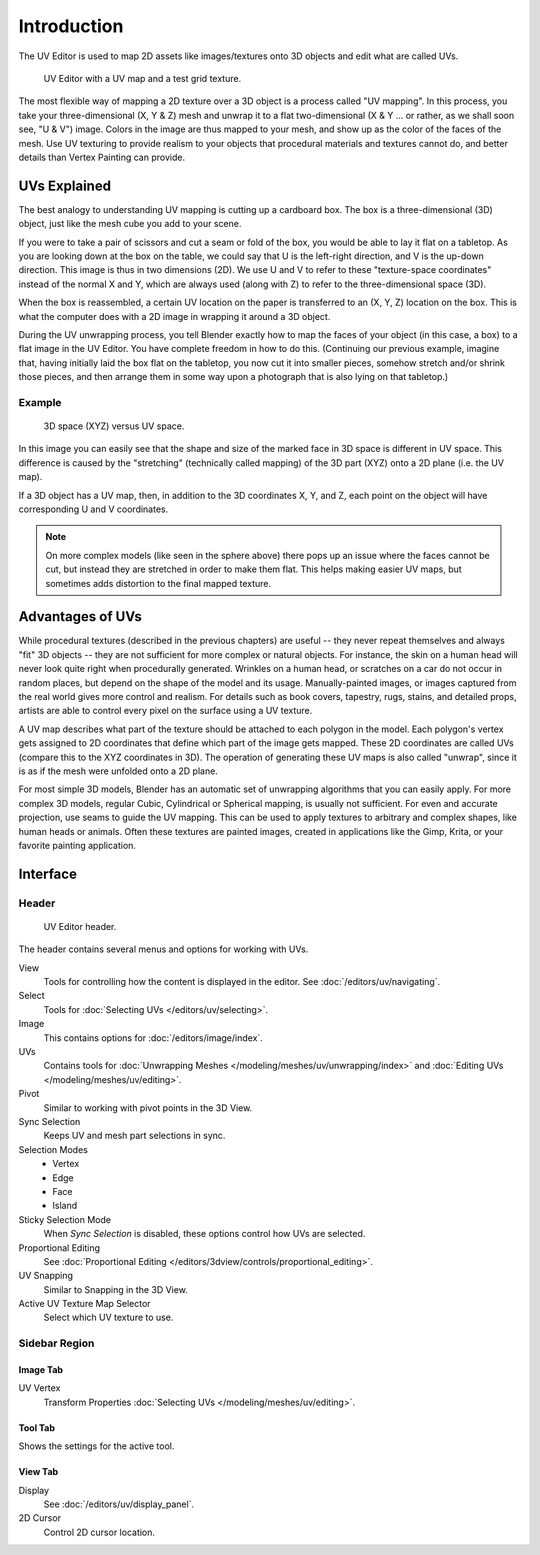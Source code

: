 
************
Introduction
************

The UV Editor is used to map 2D assets like images/textures
onto 3D objects and edit what are called UVs.

.. figure:: /images/editors_uv_introduction_main.png

   UV Editor with a UV map and a test grid texture.

The most flexible way of mapping a 2D texture over a 3D object is a process called "UV mapping".
In this process, you take your three-dimensional (X, Y & Z) mesh and unwrap it to a flat two-dimensional
(X & Y ... or rather, as we shall soon see, "U & V") image. Colors in the image are thus mapped to your mesh,
and show up as the color of the faces of the mesh. Use UV texturing to provide realism to your objects that
procedural materials and textures cannot do, and better details than Vertex Painting can provide.


UVs Explained
=============

The best analogy to understanding UV mapping is cutting up a cardboard box.
The box is a three-dimensional (3D) object, just like the mesh cube you add to your scene.

If you were to take a pair of scissors and cut a seam or fold of the box,
you would be able to lay it flat on a tabletop. As you are looking down at the box on the table,
we could say that U is the left-right direction, and V is the up-down direction.
This image is thus in two dimensions (2D). We use U and V to refer to these
"texture-space coordinates" instead of the normal X and Y, which are always used
(along with Z) to refer to the three-dimensional space (3D).

When the box is reassembled, a certain UV location on the paper is transferred to an (X, Y, Z)
location on the box. This is what the computer does with a 2D image in wrapping it around a 3D object.

During the UV unwrapping process, you tell Blender exactly how to map the faces of your object (in this case, a box)
to a flat image in the UV Editor. You have complete freedom in how to do this.
(Continuing our previous example, imagine that, having initially laid the box flat on the tabletop,
you now cut it into smaller pieces, somehow stretch and/or shrink those pieces,
and then arrange them in some way upon a photograph that is also lying on that tabletop.)


Example
-------

.. figure:: /images/editors_uv_introduction_3d-uv-space.png
   :width: 620px

   3D space (XYZ) versus UV space.

In this image you can easily see that the shape and
size of the marked face in 3D space is different in UV space.
This difference is caused by the "stretching" (technically called mapping)
of the 3D part (XYZ) onto a 2D plane (i.e. the UV map).

If a 3D object has a UV map, then, in addition to the 3D coordinates X, Y, and Z,
each point on the object will have corresponding U and V coordinates.

.. note::

   On more complex models (like seen in the sphere above)
   there pops up an issue where the faces cannot be cut,
   but instead they are stretched in order to make them flat.
   This helps making easier UV maps, but sometimes adds distortion to the final mapped texture.


Advantages of UVs
=================

While procedural textures (described in the previous chapters) are useful -- they never repeat
themselves and always "fit" 3D objects -- they are not sufficient for more complex or natural objects.
For instance, the skin on a human head will never look quite right when procedurally generated.
Wrinkles on a human head, or scratches on a car do not occur in random places,
but depend on the shape of the model and its usage. Manually-painted images,
or images captured from the real world gives more control and realism.
For details such as book covers, tapestry, rugs, stains, and detailed props,
artists are able to control every pixel on the surface using a UV texture.

A UV map describes what part of the texture should be attached to each polygon in the model.
Each polygon's vertex gets assigned to 2D coordinates that define which part of the image gets mapped.
These 2D coordinates are called UVs (compare this to the XYZ coordinates in 3D).
The operation of generating these UV maps is also called "unwrap",
since it is as if the mesh were unfolded onto a 2D plane.

For most simple 3D models, Blender has an automatic set of unwrapping algorithms that you can easily apply.
For more complex 3D models, regular Cubic, Cylindrical or Spherical mapping, is usually not sufficient.
For even and accurate projection, use seams to guide the UV mapping.
This can be used to apply textures to arbitrary and complex shapes,
like human heads or animals. Often these textures are painted images,
created in applications like the Gimp, Krita, or your favorite painting application.


Interface
=========

Header
------

.. figure:: /images/editors_uv_introduction_texturing-header.png

   UV Editor header.

The header contains several menus and options for working with UVs.

View
   Tools for controlling how the content is displayed in the editor.
   See :doc:`/editors/uv/navigating`.
Select
   Tools for :doc:`Selecting UVs </editors/uv/selecting>`.
Image
   This contains options for :doc:`/editors/image/index`.
UVs
   Contains tools for :doc:`Unwrapping Meshes </modeling/meshes/uv/unwrapping/index>`
   and :doc:`Editing UVs </modeling/meshes/uv/editing>`.

Pivot
   Similar to working with pivot points in the 3D View.
Sync Selection
   Keeps UV and mesh part selections in sync.
Selection Modes
   - Vertex
   - Edge
   - Face
   - Island
Sticky Selection Mode
   When *Sync Selection* is disabled, these options control how UVs are selected.
Proportional Editing
   See :doc:`Proportional Editing </editors/3dview/controls/proportional_editing>`.
UV Snapping
   Similar to Snapping in the 3D View.
Active UV Texture Map Selector
   Select which UV texture to use.


Sidebar Region
--------------

Image Tab
^^^^^^^^^

UV Vertex
   Transform Properties :doc:`Selecting UVs </modeling/meshes/uv/editing>`.


Tool Tab
^^^^^^^^

Shows the settings for the active tool.


View Tab
^^^^^^^^

Display
   See :doc:`/editors/uv/display_panel`.

2D Cursor
   Control 2D cursor location.
